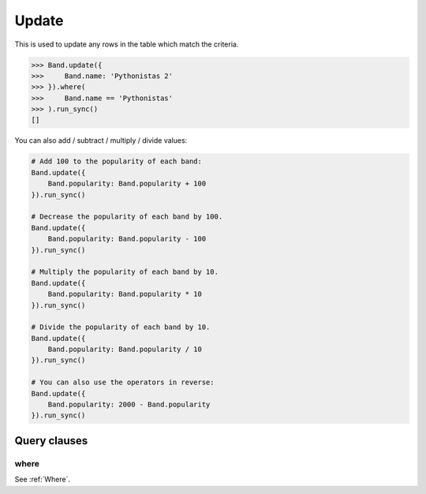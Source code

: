 .. _Update:

Update
======

This is used to update any rows in the table which match the criteria.

.. code-block:: python

    >>> Band.update({
    >>>     Band.name: 'Pythonistas 2'
    >>> }).where(
    >>>     Band.name == 'Pythonistas'
    >>> ).run_sync()
    []

You can also add / subtract / multiply / divide values:

.. code-block:: python

    # Add 100 to the popularity of each band:
    Band.update({
        Band.popularity: Band.popularity + 100
    }).run_sync()

    # Decrease the popularity of each band by 100.
    Band.update({
        Band.popularity: Band.popularity - 100
    }).run_sync()

    # Multiply the popularity of each band by 10.
    Band.update({
        Band.popularity: Band.popularity * 10
    }).run_sync()

    # Divide the popularity of each band by 10.
    Band.update({
        Band.popularity: Band.popularity / 10
    }).run_sync()

    # You can also use the operators in reverse:
    Band.update({
        Band.popularity: 2000 - Band.popularity
    }).run_sync()


Query clauses
-------------

where
~~~~~

See :ref:`Where`.
